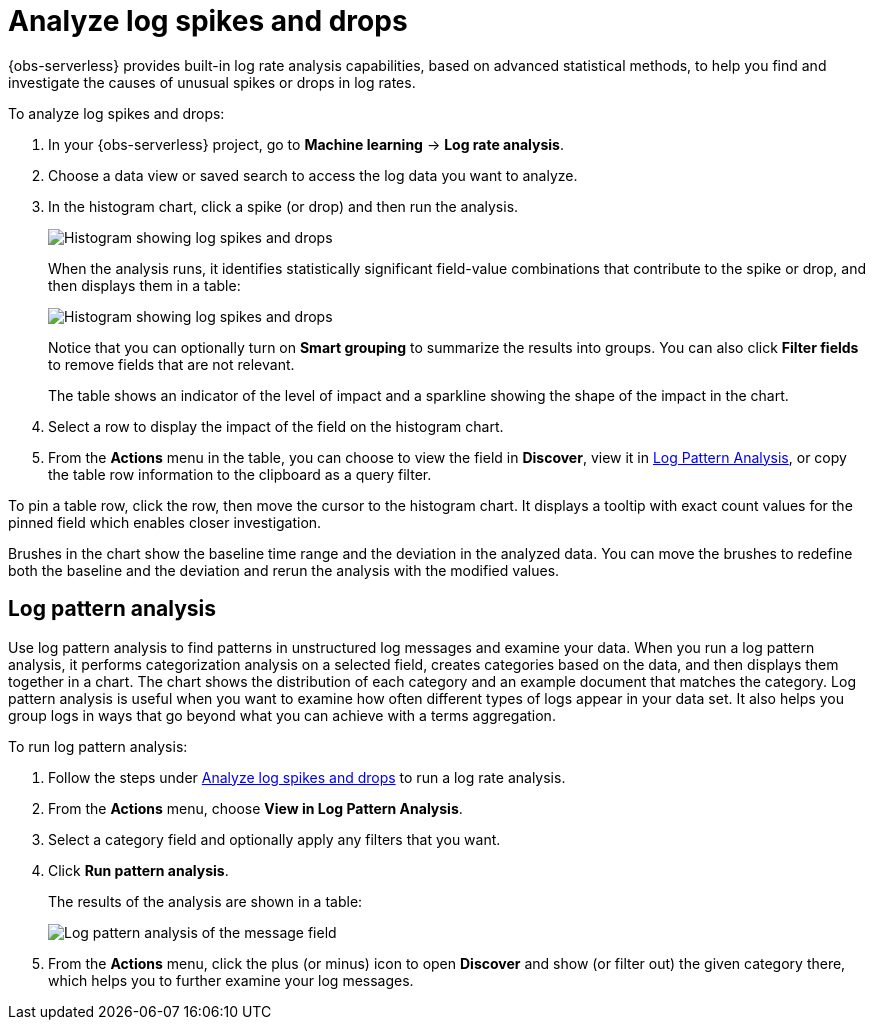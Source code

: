 [[observability-aiops-analyze-spikes]]
= Analyze log spikes and drops

// :description: Find and investigate the causes of unusual spikes or drops in log rates.
// :keywords: serverless, observability, how-to

// <DocCallOut template="technical preview" />

{obs-serverless} provides built-in log rate analysis capabilities,
based on advanced statistical methods,
to help you find and investigate the causes of unusual spikes or drops in log rates.

To analyze log spikes and drops:

. In your {obs-serverless} project, go to **Machine learning** → **Log rate analysis**.
. Choose a data view or saved search to access the log data you want to analyze.
. In the histogram chart, click a spike (or drop) and then run the analysis.
+
[role="screenshot"]
image::images/log-rate-histogram.png[Histogram showing log spikes and drops ]
+
When the analysis runs, it identifies statistically significant field-value combinations that contribute to the spike or drop,
and then displays them in a table:
+
[role="screenshot"]
image::images/log-rate-analysis-results.png[Histogram showing log spikes and drops ]
+
Notice that you can optionally turn on **Smart grouping** to summarize the results into groups.
You can also click **Filter fields** to remove fields that are not relevant.
+
The table shows an indicator of the level of impact and a sparkline showing the shape of the impact in the chart.
. Select a row to display the impact of the field on the histogram chart.
. From the **Actions** menu in the table, you can choose to view the field in **Discover**,
view it in <<log-pattern-analysis,Log Pattern Analysis>>,
or copy the table row information to the clipboard as a query filter.

To pin a table row, click the row, then move the cursor to the histogram chart.
It displays a tooltip with exact count values for the pinned field which enables closer investigation.

Brushes in the chart show the baseline time range and the deviation in the analyzed data.
You can move the brushes to redefine both the baseline and the deviation and rerun the analysis with the modified values.

[discrete]
[[log-pattern-analysis]]
== Log pattern analysis

// <DocCallOut template="technical preview" />

Use log pattern analysis to find patterns in unstructured log messages and examine your data.
When you run a log pattern analysis, it performs categorization analysis on a selected field,
creates categories based on the data, and then displays them together in a chart.
The chart shows the distribution of each category and an example document that matches the category.
Log pattern analysis is useful when you want to examine how often different types of logs appear in your data set.
It also helps you group logs in ways that go beyond what you can achieve with a terms aggregation.

To run log pattern analysis:

. Follow the steps under <<observability-aiops-analyze-spikes>> to run a log rate analysis.
. From the **Actions** menu, choose **View in Log Pattern Analysis**.
. Select a category field and optionally apply any filters that you want.
. Click **Run pattern analysis**.
+
The results of the analysis are shown in a table:
+
[role="screenshot"]
image::images/log-pattern-analysis.png[Log pattern analysis of the message field ]
. From the **Actions** menu, click the plus (or minus) icon to open **Discover** and show (or filter out) the given category there, which helps you to further examine your log messages.

// TODO: Question: Is the log pattern analysis only available through the log rate analysis UI?

// TODO: Add some good examples to this topic taken from existing docs or recommendations from reviewers.
